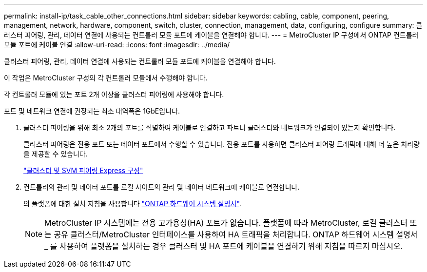 ---
permalink: install-ip/task_cable_other_connections.html 
sidebar: sidebar 
keywords: cabling, cable, component, peering, management, network, hardware, component, switch, cluster, connection, management, data, configuring, configure 
summary: 클러스터 피어링, 관리, 데이터 연결에 사용되는 컨트롤러 모듈 포트에 케이블을 연결해야 합니다. 
---
= MetroCluster IP 구성에서 ONTAP 컨트롤러 모듈 포트에 케이블 연결
:allow-uri-read: 
:icons: font
:imagesdir: ../media/


[role="lead"]
클러스터 피어링, 관리, 데이터 연결에 사용되는 컨트롤러 모듈 포트에 케이블을 연결해야 합니다.

이 작업은 MetroCluster 구성의 각 컨트롤러 모듈에서 수행해야 합니다.

각 컨트롤러 모듈에 있는 포트 2개 이상을 클러스터 피어링에 사용해야 합니다.

포트 및 네트워크 연결에 권장되는 최소 대역폭은 1GbE입니다.

. 클러스터 피어링을 위해 최소 2개의 포트를 식별하여 케이블로 연결하고 파트너 클러스터와 네트워크가 연결되어 있는지 확인합니다.
+
클러스터 피어링은 전용 포트 또는 데이터 포트에서 수행할 수 있습니다. 전용 포트를 사용하면 클러스터 피어링 트래픽에 대해 더 높은 처리량을 제공할 수 있습니다.

+
http://docs.netapp.com/ontap-9/topic/com.netapp.doc.exp-clus-peer/home.html["클러스터 및 SVM 피어링 Express 구성"]

. 컨트롤러의 관리 및 데이터 포트를 로컬 사이트의 관리 및 데이터 네트워크에 케이블로 연결합니다.
+
의 플랫폼에 대한 설치 지침을 사용합니다 https://docs.netapp.com/us-en/ontap-systems/["ONTAP 하드웨어 시스템 설명서"^].

+

NOTE: MetroCluster IP 시스템에는 전용 고가용성(HA) 포트가 없습니다. 플랫폼에 따라 MetroCluster, 로컬 클러스터 또는 공유 클러스터/MetroCluster 인터페이스를 사용하여 HA 트래픽을 처리합니다. ONTAP 하드웨어 시스템 설명서 _ 를 사용하여 플랫폼을 설치하는 경우 클러스터 및 HA 포트에 케이블을 연결하기 위해 지침을 따르지 마십시오.


